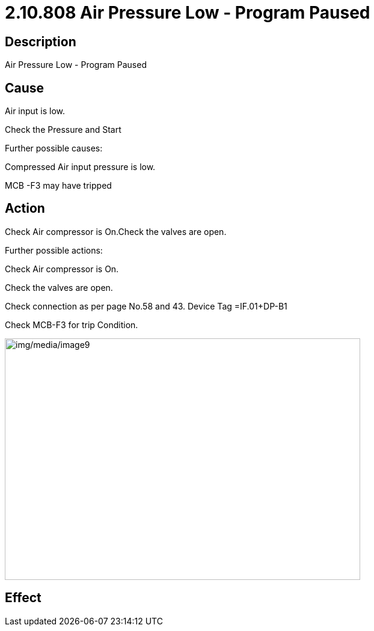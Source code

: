 = 2.10.808 Air Pressure Low - Program Paused
:imagesdir: img

== Description
Air Pressure Low - Program Paused

== Cause
Air input is low. 

Check the Pressure and Start

Further possible causes:

Compressed Air input pressure is low.

MCB -F3 may have tripped

== Action
Check Air compressor is On.Check the valves are open.

Further possible actions:

Check Air compressor is On.

Check the valves are open.

Check connection as per page No.58 and 43. Device Tag =IF.01+DP-B1

Check MCB-F3 for trip Condition.

image:img/media/image9.png[img/media/image9,width=591,height=402]


== Effect
 


